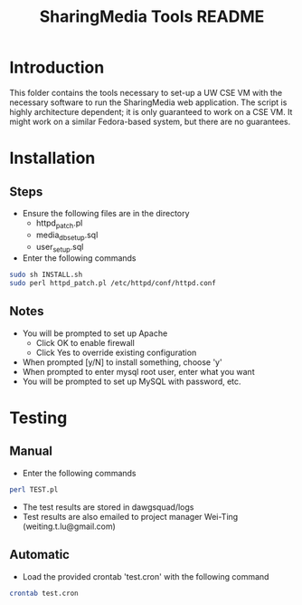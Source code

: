 #+TITLE: SharingMedia Tools README

* Introduction
This folder contains the tools necessary to set-up a UW CSE VM with the necessary software to run the SharingMedia web application. The script is highly architecture dependent; it is only guaranteed to work on a CSE VM. It might work on a similar Fedora-based system, but there are no guarantees.
* Installation
** Steps
- Ensure the following files are in the directory
  - httpd_patch.pl
  - media_db_setup.sql
  - user_setup.sql

- Enter the following commands
#+BEGIN_SRC sh
sudo sh INSTALL.sh
sudo perl httpd_patch.pl /etc/httpd/conf/httpd.conf
#+END_SRC

** Notes
- You will be prompted to set up Apache
  - Click OK to enable firewall
  - Click Yes to override existing configuration
- When prompted [y/N] to install something, choose 'y'
- When prompted to enter mysql root user, enter what you want
- You will be prompted to set up MySQL with password, etc.

* Testing
** Manual
- Enter the following commands

#+BEGIN_SRC sh
perl TEST.pl
#+END_SRC

- The test results are stored in dawgsquad/logs
- Test results are also emailed to project manager Wei-Ting (weiting.t.lu@gmail.com)
** Automatic
- Load the provided crontab 'test.cron' with the following command
#+BEGIN_SRC sh
crontab test.cron
#+END_SRC
